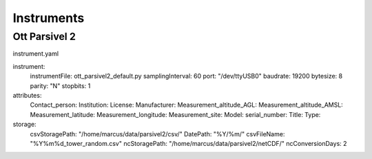Instruments
=====

.. _ott_parsivel2_default:
Ott Parsivel 2
------------
instrument.yaml

.. code-block:: console

instrument:
  instrumentFile: ott_parsivel2_default.py
  samplingInterval: 60
  port: "/dev/ttyUSB0"
  baudrate: 19200
  bytesize: 8
  parity: "N"
  stopbits: 1
attributes:
  Contact_person: 
  Institution: 
  License: 
  Manufacturer:
  Measurement_altitude_AGL:
  Measurement_altitude_AMSL:
  Measurement_latitude:
  Measurement_longitude: 
  Measurement_site: 
  Model: 
  serial_number: 
  Title:
  Type: 
storage:
  csvStoragePath: "/home/marcus/data/parsivel2/csv/"
  DatePath: "%Y/%m/"
  csvFileName: "%Y%m%d_tower_random.csv"
  ncStoragePath: "/home/marcus/data/parsivel2/netCDF/"
  ncConversionDays: 2
